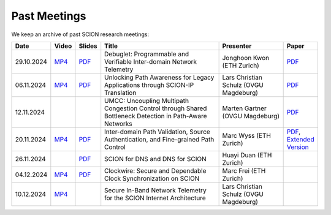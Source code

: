 Past Meetings
============================

We keep an archive of past SCION research meetings:

.. list-table:: 
    :widths: 1 1 1 8 4 1
    :header-rows: 1

    * - Date
      - Video
      - Slides
      - Title
      - Presenter
      - Paper
    * - 29.10.2024
      - `MP4 <https://drive.google.com/file/d/1btYMlRqtiO-QSQoB0tqnj2JsH5bv7Sqq/view>`__
      - `PDF <https://drive.google.com/file/d/1EsU64cbgbanKzczgUaiwoDWMgtrrNAwQ/view>`__
      - Debuglet: Programmable and Verifiable Inter-domain Network Telemetry
      - Jonghoon Kwon (ETH Zurich)
      - `PDF <https://netsec.ethz.ch/publications/papers/debuglets_ICDCS.pdf>`__
    * - 06.11.2024
      - `MP4 <https://drive.google.com/file/d/1cwcDlxhobjIADZYbjTVgL9LVK_SmbKuP/view>`__
      - `PDF <https://drive.google.com/file/d/1DoG1_NbpeOVQ6alT6KGYWkBlMn8orY_C/view>`__
      - Unlocking Path Awareness for Legacy Applications through SCION-IP Translation
      - Lars Christian Schulz (OVGU Magdeburg)
      - `PDF <https://dl.acm.org/doi/10.1145/3672197.3673437>`__
    * - 12.11.2024
      -
      -
      - UMCC: Uncoupling Multipath Congestion Control through Shared Bottleneck Detection in Path-Aware Networks
      - Marten Gartner (OVGU Magdeburg)
      - `PDF <https://ieeexplore.ieee.org/abstract/document/10639760>`__
    * - 20.11.2024
      - `MP4 <https://drive.google.com/file/d/1Egi5yqUoU9Jiwz9wD6SrFNyp0fo0m4JL/view>`__
      - `PDF <https://drive.google.com/file/d/1b9hhn5av6y9g6uVo_ng-SYU0pAFZhKQ5/view>`__
      - Inter-domain Path Validation, Source Authentication, and Fine-grained Path Control  
      - Marc Wyss (ETH Zurich)
      - `PDF <https://netsec.ethz.ch/publications/papers/2023_usenix_fabrid.pdf>`__, 
        `Extended Version <https://arxiv.org/pdf/2304.03108>`__
    * - 26.11.2024
      -
      - `PDF <https://drive.google.com/file/d/1FL77sQgzJmYuatEPJqHXnW8E6UQRA-iD/view>`__
      - SCION for DNS and DNS for SCION
      - Huayi Duan (ETH Zurich)
      -
    * - 04.12.2024
      - `MP4 <https://drive.google.com/file/d/1qa3YxjEnWiA1xWQTdFTDNvkz6BthPpMm/view>`__
      - `PDF <https://drive.google.com/file/d/1_sC01hnqeTEBivsWKbP3e6X07uYrhsKM/view>`__
      - Clockwire: Secure and Dependable Clock Synchronization on SCION
      - Marc Frei (ETH Zurich)
      -
    * - 10.12.2024
      - `MP4 <https://drive.google.com/file/d/1Qiv0NCgv6NBHDQpcqpcm-DQskTsoes0Q/view>`__
      -
      - Secure In-Band Network Telemetry for the SCION Internet Architecture
      - Lars Christian Schulz (OVGU Magdeburg)
      -
